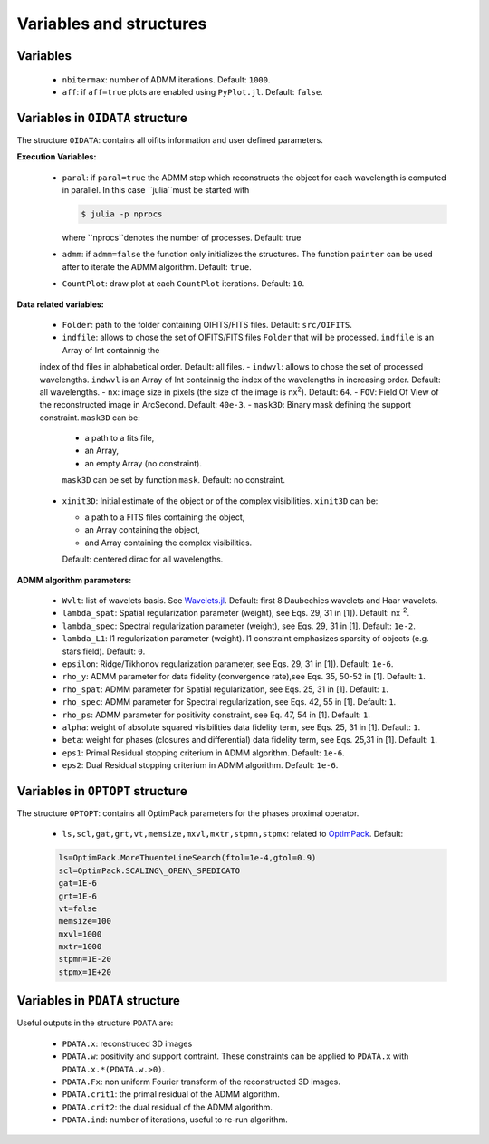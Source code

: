 Variables and structures
========================

Variables
---------

  -  ``nbitermax``: number of ADMM iterations. Default: ``1000``.
  -  ``aff``: if ``aff=true`` plots are enabled using ``PyPlot.jl``. Default: ``false``.

Variables in ``OIDATA`` structure
----------------------------------

The structure ``OIDATA``: contains all oifits information and user defined parameters.

**Execution Variables:**

  - ``paral``: if ``paral=true`` the ADMM step which reconstructs the object for each wavelength is computed in parallel.
    In this case ``julia``must be started with

    .. code:: bash

      $ julia -p nprocs

    where ``nprocs``denotes the number of processes. Default: true
  - ``admm``: if ``admm=false`` the function only initializes the structures. The function ``painter`` can be used after to iterate
    the ADMM algorithm. Default: ``true``.
  -  ``CountPlot``: draw plot at each ``CountPlot`` iterations. Default: ``10``.

**Data related variables:**

  - ``Folder``: path to the folder containing OIFITS/FITS files. Default: ``src/OIFITS``.
  - ``indfile``: allows to chose the set of OIFITS/FITS files ``Folder`` that will be processed. ``indfile`` is an Array of Int containnig the
  index of thd files in alphabetical order. Default: all files.
  - ``indwvl``: allows to chose the set of processed wavelengths. ``indwvl`` is an  Array of Int containnig the index of the wavelengths in increasing order.
  Default: all wavelengths.
  - ``nx``: image size in pixels (the size of the image is nx\ :sup:`2`). Default: ``64``.
  - ``FOV``: Field Of View of the reconstructed image in ArcSecond. Default: ``40e-3``.
  - ``mask3D``: Binary mask defining the support constraint. ``mask3D`` can be:

    - a path to a fits file,
    - an Array,
    - an empty Array (no constraint).

    ``mask3D`` can be set by function ``mask``. Default: no constraint.

  - ``xinit3D``: Initial estimate of the object or of the complex visibilities. ``xinit3D`` can be:

    - a path to a FITS files containing the object,
    - an Array containing the object,
    - and Array containing the complex visibilities.

    Default: centered dirac for all wavelengths.


**ADMM algorithm parameters:**

  - ``Wvlt``: list of wavelets basis. See `Wavelets.jl <https://github.com/JuliaDSP/Wavelets.jl>`_. Default: first 8 Daubechies wavelets and Haar wavelets.
  - ``lambda_spat``: Spatial regularization parameter (weight), see Eqs. 29, 31 in [1]). Default: nx\ :sup:`-2`.
  - ``lambda_spec``: Spectral regularization parameter (weight), see Eqs. 29, 31 in [1]. Default: ``1e-2``.
  - ``lambda_L1``: l1 regularization parameter (weight). l1 constraint emphasizes sparsity of objects (e.g. stars field). Default: ``0``.
  - ``epsilon``: Ridge/Tikhonov regularization parameter, see Eqs. 29, 31 in [1]). Default: ``1e-6``.
  - ``rho_y``: ADMM parameter for data fidelity (convergence rate),see  Eqs. 35, 50-52 in [1]. Default: ``1``.
  - ``rho_spat``: ADMM parameter for Spatial regularization, see Eqs. 25, 31 in [1]. Default: ``1``.
  - ``rho_spec``: ADMM parameter for Spectral regularization, see Eqs. 42, 55 in [1]. Default: ``1``.
  - ``rho_ps``: ADMM parameter for positivity constraint, see Eq. 47, 54 in [1]. Default: ``1``.
  - ``alpha``: weight of absolute squared visibilities data fidelity term, see Eqs. 25, 31 in [1]. Default: ``1``.
  - ``beta``: weight for phases (closures and differential) data fidelity term, see Eqs. 25,31 in [1]. Default: ``1``.
  - ``eps1``: Primal Residual stopping criterium in ADMM algorithm. Default: ``1e-6``.
  - ``eps2``: Dual Residual stopping criterium in ADMM algorithm. Default: ``1e-6``.


Variables in ``OPTOPT`` structure
---------------------------------

The structure ``OPTOPT``: contains all OptimPack parameters for the phases proximal operator.


  - ``ls,scl,gat,grt,vt,memsize,mxvl,mxtr,stpmn,stpmx``: related to `OptimPack <https://github.com/emmt/OptimPack>`_.
    Default:

  .. code:: julia

    ls=OptimPack.MoreThuenteLineSearch(ftol=1e-4,gtol=0.9)
    scl=OptimPack.SCALING\_OREN\_SPEDICATO
    gat=1E-6
    grt=1E-6
    vt=false
    memsize=100
    mxvl=1000
    mxtr=1000
    stpmn=1E-20
    stpmx=1E+20


Variables in ``PDATA`` structure
--------------------------------

Useful outputs in the structure ``PDATA`` are:

  - ``PDATA.x``: reconstruced 3D images
  - ``PDATA.w``: positivity and support contraint. These constraints can be applied to ``PDATA.x``
    with ``PDATA.x.*(PDATA.w.>0)``.
  - ``PDATA.Fx``: non uniform Fourier transform of the reconstructed 3D images.
  - ``PDATA.crit1``: the primal residual of the ADMM algorithm.
  - ``PDATA.crit2``: the dual residual of the ADMM algorithm.
  - ``PDATA.ind``: number of iterations, useful to re-run algorithm.

